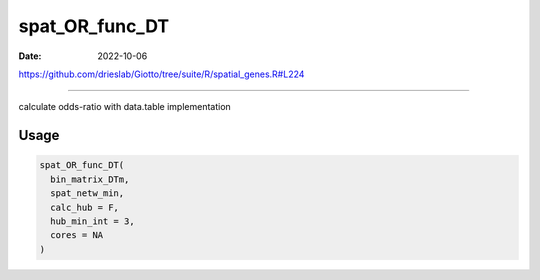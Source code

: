 ===============
spat_OR_func_DT
===============

:Date: 2022-10-06

https://github.com/drieslab/Giotto/tree/suite/R/spatial_genes.R#L224

===========

calculate odds-ratio with data.table implementation

Usage
=====

.. code:: r

   spat_OR_func_DT(
     bin_matrix_DTm,
     spat_netw_min,
     calc_hub = F,
     hub_min_int = 3,
     cores = NA
   )
